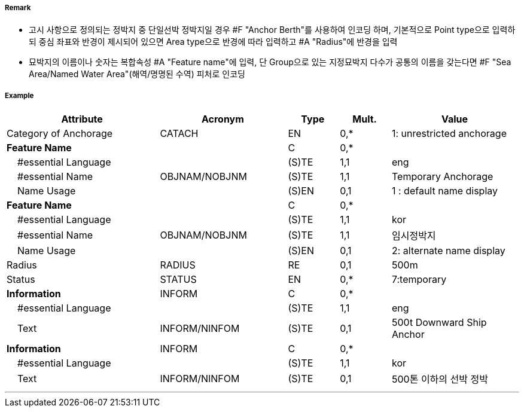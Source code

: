 // tag::AnchorBerth[]
===== Remark

- 고시 사항으로 정의되는 정박지 중 단일선박 정박지일 경우 #F "Anchor Berth"를 사용하여 인코딩 하며, 기본적으로 Point type으로 입력하되 중심 좌표와 반경이 제시되어 있으면 Area type으로 반경에 따라 입력하고 #A "Radius"에 반경을 입력 
- 묘박지의 이름이나 숫자는 복합속성 #A "Feature name"에 입력, 단 Group으로 있는 지정묘박지 다수가 공통의 이름을 갖는다면 #F "Sea Area/Named Water Area"(해역/명명된 수역) 피처로 인코딩

===== Example
[cols="30,25,10,10,25", options="header"]
|===
|Attribute |Acronym |Type |Mult. |Value

|Category of Anchorage|CATACH|EN|0,*| 1: unrestricted anchorage 
|**Feature Name**||C|0,*| 
|    #essential Language||(S)TE|1,1| eng
|    #essential Name|OBJNAM/NOBJNM|(S)TE|1,1| Temporary Anchorage
|    Name Usage||(S)EN|0,1|  1 : default name display
|**Feature Name**||C|0,*| 
|    #essential Language||(S)TE|1,1| kor
|    #essential Name|OBJNAM/NOBJNM|(S)TE|1,1| 임시정박지
|    Name Usage||(S)EN|0,1|  2: alternate name display
|Radius|RADIUS|RE|0,1| 500m 
|Status|STATUS|EN|0,*| 7:temporary 
|**Information**|INFORM|C|0,*| 
|    #essential Language||(S)TE|1,1| eng
|    Text|INFORM/NINFOM|(S)TE|0,1| 500t Downward Ship Anchor
|**Information**|INFORM|C|0,*| 
|    #essential Language||(S)TE|1,1| kor
|    Text|INFORM/NINFOM|(S)TE|0,1| 500톤 이하의 선박 정박  
|===

---
// end::AnchorBerth[]

